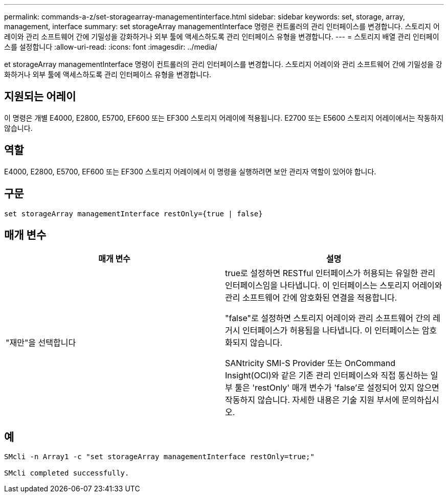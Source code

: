 ---
permalink: commands-a-z/set-storagearray-managementinterface.html 
sidebar: sidebar 
keywords: set, storage, array, management, interface 
summary: set storageArray managementInterface 명령은 컨트롤러의 관리 인터페이스를 변경합니다. 스토리지 어레이와 관리 소프트웨어 간에 기밀성을 강화하거나 외부 툴에 액세스하도록 관리 인터페이스 유형을 변경합니다. 
---
= 스토리지 배열 관리 인터페이스를 설정합니다
:allow-uri-read: 
:icons: font
:imagesdir: ../media/


[role="lead"]
et storageArray managementInterface 명령이 컨트롤러의 관리 인터페이스를 변경합니다. 스토리지 어레이와 관리 소프트웨어 간에 기밀성을 강화하거나 외부 툴에 액세스하도록 관리 인터페이스 유형을 변경합니다.



== 지원되는 어레이

이 명령은 개별 E4000, E2800, E5700, EF600 또는 EF300 스토리지 어레이에 적용됩니다. E2700 또는 E5600 스토리지 어레이에서는 작동하지 않습니다.



== 역할

E4000, E2800, E5700, EF600 또는 EF300 스토리지 어레이에서 이 명령을 실행하려면 보안 관리자 역할이 있어야 합니다.



== 구문

[source, cli]
----
set storageArray managementInterface restOnly={true | false}
----


== 매개 변수

[cols="2*"]
|===
| 매개 변수 | 설명 


 a| 
"재만"을 선택합니다
 a| 
true로 설정하면 RESTful 인터페이스가 허용되는 유일한 관리 인터페이스임을 나타냅니다. 이 인터페이스는 스토리지 어레이와 관리 소프트웨어 간에 암호화된 연결을 적용합니다.

"false"로 설정하면 스토리지 어레이와 관리 소프트웨어 간의 레거시 인터페이스가 허용됨을 나타냅니다. 이 인터페이스는 암호화되지 않습니다.

SANtricity SMI-S Provider 또는 OnCommand Insight(OCI)와 같은 기존 관리 인터페이스와 직접 통신하는 일부 툴은 'restOnly' 매개 변수가 'false'로 설정되어 있지 않으면 작동하지 않습니다. 자세한 내용은 기술 지원 부서에 문의하십시오.

|===


== 예

[listing]
----

SMcli -n Array1 -c "set storageArray managementInterface restOnly=true;"

SMcli completed successfully.
----